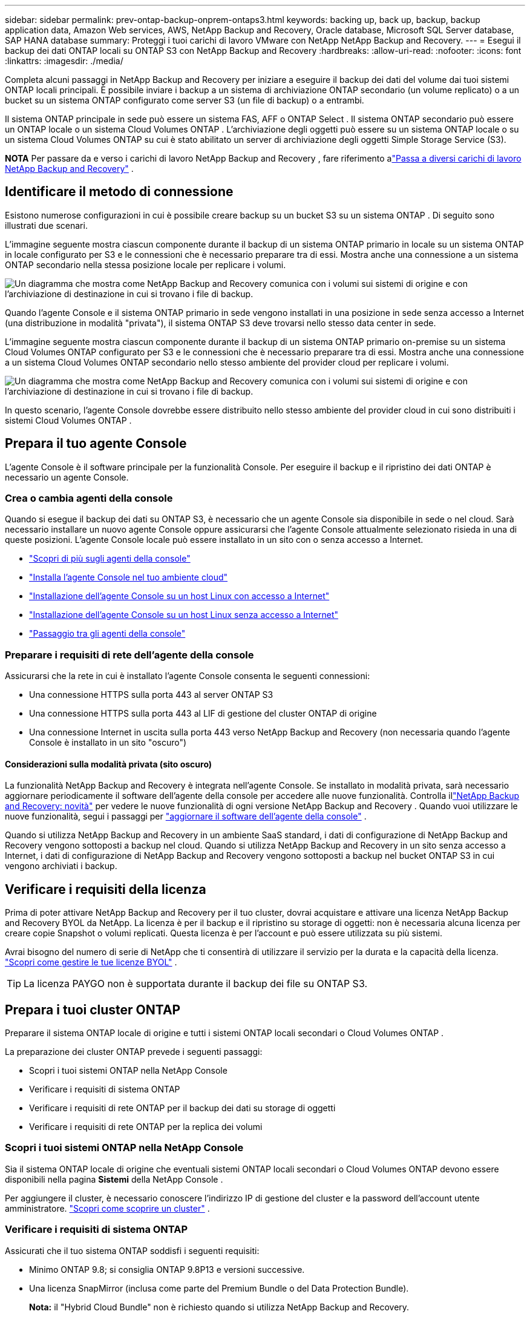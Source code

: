---
sidebar: sidebar 
permalink: prev-ontap-backup-onprem-ontaps3.html 
keywords: backing up, back up, backup, backup application data, Amazon Web services, AWS, NetApp Backup and Recovery, Oracle database, Microsoft SQL Server database, SAP HANA database 
summary: Proteggi i tuoi carichi di lavoro VMware con NetApp NetApp Backup and Recovery. 
---
= Esegui il backup dei dati ONTAP locali su ONTAP S3 con NetApp Backup and Recovery
:hardbreaks:
:allow-uri-read: 
:nofooter: 
:icons: font
:linkattrs: 
:imagesdir: ./media/


[role="lead"]
Completa alcuni passaggi in NetApp Backup and Recovery per iniziare a eseguire il backup dei dati del volume dai tuoi sistemi ONTAP locali principali.  È possibile inviare i backup a un sistema di archiviazione ONTAP secondario (un volume replicato) o a un bucket su un sistema ONTAP configurato come server S3 (un file di backup) o a entrambi.

Il sistema ONTAP principale in sede può essere un sistema FAS, AFF o ONTAP Select .  Il sistema ONTAP secondario può essere un ONTAP locale o un sistema Cloud Volumes ONTAP .  L'archiviazione degli oggetti può essere su un sistema ONTAP locale o su un sistema Cloud Volumes ONTAP su cui è stato abilitato un server di archiviazione degli oggetti Simple Storage Service (S3).

[]
====
*NOTA* Per passare da e verso i carichi di lavoro NetApp Backup and Recovery , fare riferimento alink:br-start-switch-ui.html["Passa a diversi carichi di lavoro NetApp Backup and Recovery"] .

====


== Identificare il metodo di connessione

Esistono numerose configurazioni in cui è possibile creare backup su un bucket S3 su un sistema ONTAP .  Di seguito sono illustrati due scenari.

L'immagine seguente mostra ciascun componente durante il backup di un sistema ONTAP primario in locale su un sistema ONTAP in locale configurato per S3 e le connessioni che è necessario preparare tra di essi.  Mostra anche una connessione a un sistema ONTAP secondario nella stessa posizione locale per replicare i volumi.

image:diagram_cloud_backup_onprem_ontap_s3.png["Un diagramma che mostra come NetApp Backup and Recovery comunica con i volumi sui sistemi di origine e con l'archiviazione di destinazione in cui si trovano i file di backup."]

Quando l'agente Console e il sistema ONTAP primario in sede vengono installati in una posizione in sede senza accesso a Internet (una distribuzione in modalità "privata"), il sistema ONTAP S3 deve trovarsi nello stesso data center in sede.

L'immagine seguente mostra ciascun componente durante il backup di un sistema ONTAP primario on-premise su un sistema Cloud Volumes ONTAP configurato per S3 e le connessioni che è necessario preparare tra di essi.  Mostra anche una connessione a un sistema Cloud Volumes ONTAP secondario nello stesso ambiente del provider cloud per replicare i volumi.

image:diagram_cloud_backup_onprem_ontap_s3_cloud.png["Un diagramma che mostra come NetApp Backup and Recovery comunica con i volumi sui sistemi di origine e con l'archiviazione di destinazione in cui si trovano i file di backup."]

In questo scenario, l'agente Console dovrebbe essere distribuito nello stesso ambiente del provider cloud in cui sono distribuiti i sistemi Cloud Volumes ONTAP .



== Prepara il tuo agente Console

L'agente Console è il software principale per la funzionalità Console.  Per eseguire il backup e il ripristino dei dati ONTAP è necessario un agente Console.



=== Crea o cambia agenti della console

Quando si esegue il backup dei dati su ONTAP S3, è necessario che un agente Console sia disponibile in sede o nel cloud.  Sarà necessario installare un nuovo agente Console oppure assicurarsi che l'agente Console attualmente selezionato risieda in una di queste posizioni.  L'agente Console locale può essere installato in un sito con o senza accesso a Internet.

* https://docs.netapp.com/us-en/console-setup-admin/concept-connectors.html["Scopri di più sugli agenti della console"^]
* https://docs.netapp.com/us-en/console-setup-admin/concept-connectors.html#how-to-create-a-connector["Installa l'agente Console nel tuo ambiente cloud"^]
* https://docs.netapp.com/us-en/console-setup-admin/task-quick-start-connector-on-prem.html["Installazione dell'agente Console su un host Linux con accesso a Internet"^]
* https://docs.netapp.com/us-en/console-setup-admin/task-quick-start-private-mode.html["Installazione dell'agente Console su un host Linux senza accesso a Internet"^]
* https://docs.netapp.com/us-en/console-setup-admin/task-manage-multiple-connectors.html#switch-between-connectors["Passaggio tra gli agenti della console"^]




=== Preparare i requisiti di rete dell'agente della console

Assicurarsi che la rete in cui è installato l'agente Console consenta le seguenti connessioni:

* Una connessione HTTPS sulla porta 443 al server ONTAP S3
* Una connessione HTTPS sulla porta 443 al LIF di gestione del cluster ONTAP di origine
* Una connessione Internet in uscita sulla porta 443 verso NetApp Backup and Recovery (non necessaria quando l'agente Console è installato in un sito "oscuro")




==== Considerazioni sulla modalità privata (sito oscuro)

La funzionalità NetApp Backup and Recovery è integrata nell'agente Console.  Se installato in modalità privata, sarà necessario aggiornare periodicamente il software dell'agente della console per accedere alle nuove funzionalità.  Controlla illink:whats-new.html["NetApp Backup and Recovery: novità"] per vedere le nuove funzionalità di ogni versione NetApp Backup and Recovery .  Quando vuoi utilizzare le nuove funzionalità, segui i passaggi per https://docs.netapp.com/us-en/console-setup-admin/task-upgrade-connector.html["aggiornare il software dell'agente della console"^] .

Quando si utilizza NetApp Backup and Recovery in un ambiente SaaS standard, i dati di configurazione di NetApp Backup and Recovery vengono sottoposti a backup nel cloud.  Quando si utilizza NetApp Backup and Recovery in un sito senza accesso a Internet, i dati di configurazione di NetApp Backup and Recovery vengono sottoposti a backup nel bucket ONTAP S3 in cui vengono archiviati i backup.



== Verificare i requisiti della licenza

Prima di poter attivare NetApp Backup and Recovery per il tuo cluster, dovrai acquistare e attivare una licenza NetApp Backup and Recovery BYOL da NetApp.  La licenza è per il backup e il ripristino su storage di oggetti: non è necessaria alcuna licenza per creare copie Snapshot o volumi replicati.  Questa licenza è per l'account e può essere utilizzata su più sistemi.

Avrai bisogno del numero di serie di NetApp che ti consentirà di utilizzare il servizio per la durata e la capacità della licenza. link:br-start-licensing.html["Scopri come gestire le tue licenze BYOL"] .


TIP: La licenza PAYGO non è supportata durante il backup dei file su ONTAP S3.



== Prepara i tuoi cluster ONTAP

Preparare il sistema ONTAP locale di origine e tutti i sistemi ONTAP locali secondari o Cloud Volumes ONTAP .

La preparazione dei cluster ONTAP prevede i seguenti passaggi:

* Scopri i tuoi sistemi ONTAP nella NetApp Console
* Verificare i requisiti di sistema ONTAP
* Verificare i requisiti di rete ONTAP per il backup dei dati su storage di oggetti
* Verificare i requisiti di rete ONTAP per la replica dei volumi




=== Scopri i tuoi sistemi ONTAP nella NetApp Console

Sia il sistema ONTAP locale di origine che eventuali sistemi ONTAP locali secondari o Cloud Volumes ONTAP devono essere disponibili nella pagina *Sistemi* della NetApp Console .

Per aggiungere il cluster, è necessario conoscere l'indirizzo IP di gestione del cluster e la password dell'account utente amministratore. https://docs.netapp.com/us-en/storage-management-ontap-onprem/task-discovering-ontap.html["Scopri come scoprire un cluster"^] .



=== Verificare i requisiti di sistema ONTAP

Assicurati che il tuo sistema ONTAP soddisfi i seguenti requisiti:

* Minimo ONTAP 9.8; si consiglia ONTAP 9.8P13 e versioni successive.
* Una licenza SnapMirror (inclusa come parte del Premium Bundle o del Data Protection Bundle).
+
*Nota:* il "Hybrid Cloud Bundle" non è richiesto quando si utilizza NetApp Backup and Recovery.

+
Impara come https://docs.netapp.com/us-en/ontap/system-admin/manage-licenses-concept.html["gestisci le licenze del tuo cluster"^] .

* L'ora e il fuso orario sono impostati correttamente.  Impara come https://docs.netapp.com/us-en/ontap/system-admin/manage-cluster-time-concept.html["configura l'ora del tuo cluster"^] .
* Se si replicano i dati, verificare che i sistemi di origine e di destinazione eseguano versioni ONTAP compatibili.
+
https://docs.netapp.com/us-en/ontap/data-protection/compatible-ontap-versions-snapmirror-concept.html["Visualizza le versioni ONTAP compatibili per le relazioni SnapMirror"^].





=== Verificare i requisiti di rete ONTAP per il backup dei dati su storage di oggetti

È necessario assicurarsi che i seguenti requisiti siano soddisfatti sul sistema che si connette all'archiviazione di oggetti.

[NOTE]
====
* Quando si utilizza un'architettura di backup fan-out, le impostazioni devono essere configurate sul sistema di archiviazione _primario_.
* Quando si utilizza un'architettura di backup a cascata, le impostazioni devono essere configurate sul sistema di archiviazione _secondario_.
+
link:prev-ontap-protect-journey.html["Scopri di più sui tipi di architettura di backup"].



====
Sono necessari i seguenti requisiti di rete del cluster ONTAP :

* Il cluster ONTAP avvia una connessione HTTPS tramite una porta specificata dall'utente dal LIF intercluster al server ONTAP S3 per le operazioni di backup e ripristino.  La porta è configurabile durante la configurazione del backup.
+
ONTAP legge e scrive dati da e verso l'archiviazione di oggetti.  L'archiviazione degli oggetti non si avvia mai, risponde e basta.

* ONTAP richiede una connessione in ingresso dall'agente della console al LIF di gestione del cluster.
* È necessario un LIF intercluster su ciascun nodo ONTAP che ospita i volumi di cui si desidera eseguire il backup.  Il LIF deve essere associato allo _IPspace_ che ONTAP deve utilizzare per connettersi all'archiviazione degli oggetti. https://docs.netapp.com/us-en/ontap/networking/standard_properties_of_ipspaces.html["Scopri di più su IPspaces"^] .
+
Quando si configura NetApp Backup and Recovery, viene richiesto di specificare lo spazio IP da utilizzare.  Dovresti scegliere lo spazio IP a cui è associato ciascun LIF.  Potrebbe trattarsi dello spazio IP "predefinito" o di uno spazio IP personalizzato creato da te.

* I LIF intercluster dei nodi sono in grado di accedere all'archivio oggetti (non necessario quando l'agente Console è installato in un sito "dark").
* I server DNS sono stati configurati per la VM di archiviazione in cui si trovano i volumi.  Scopri come https://docs.netapp.com/us-en/ontap/networking/configure_dns_services_auto.html["configurare i servizi DNS per l'SVM"^] .
* Se si utilizza uno spazio IP diverso da quello predefinito, potrebbe essere necessario creare un percorso statico per accedere all'archiviazione degli oggetti.
* Se necessario, aggiornare le regole del firewall per consentire le connessioni del servizio NetApp Backup and Recovery da ONTAP all'archiviazione degli oggetti tramite la porta specificata (in genere la porta 443) e il traffico di risoluzione dei nomi dalla VM di archiviazione al server DNS tramite la porta 53 (TCP/UDP).




=== Verificare i requisiti di rete ONTAP per la replica dei volumi

Se si prevede di creare volumi replicati su un sistema ONTAP secondario utilizzando NetApp Backup and Recovery, assicurarsi che i sistemi di origine e di destinazione soddisfino i seguenti requisiti di rete.



==== Requisiti di rete ONTAP in sede

* Se il cluster è in locale, dovresti avere una connessione dalla tua rete aziendale alla tua rete virtuale nel provider cloud. In genere si tratta di una connessione VPN.
* I cluster ONTAP devono soddisfare requisiti aggiuntivi relativi a subnet, porte, firewall e cluster.
+
Poiché è possibile replicare su Cloud Volumes ONTAP o su sistemi locali, esaminare i requisiti di peering per i sistemi ONTAP locali. https://docs.netapp.com/us-en/ontap-sm-classic/peering/reference_prerequisites_for_cluster_peering.html["Visualizza i prerequisiti per il peering dei cluster nella documentazione ONTAP"^] .





==== Requisiti di rete Cloud Volumes ONTAP

* Il gruppo di sicurezza dell'istanza deve includere le regole in entrata e in uscita richieste: in particolare, le regole per ICMP e le porte 11104 e 11105. Queste regole sono incluse nel gruppo di sicurezza predefinito.




== Prepara ONTAP S3 come destinazione di backup

È necessario abilitare un server di archiviazione oggetti Simple Storage Service (S3) nel cluster ONTAP che si prevede di utilizzare per i backup di archiviazione oggetti.  Vedi il https://docs.netapp.com/us-en/ontap/s3-config/index.html["Documentazione ONTAP S3"^] per i dettagli.

*Nota:* è possibile aggiungere questo cluster alla pagina *Sistemi* della console, ma non viene identificato come server di archiviazione oggetti S3 e non è possibile trascinare un sistema sorgente su questo sistema S3 per avviare l'attivazione del backup.

Questo sistema ONTAP deve soddisfare i seguenti requisiti.

Versioni ONTAP supportate:: Per i sistemi ONTAP locali è richiesto ONTAP 9.8 e versioni successive.  Per i sistemi Cloud Volumes ONTAP è richiesto ONTAP 9.9.1 e versioni successive.
Credenziali S3:: È necessario aver creato un utente S3 per controllare l'accesso al proprio storage ONTAP S3. https://docs.netapp.com/us-en/ontap/s3-config/create-s3-user-task.html["Per i dettagli, consultare la documentazione ONTAP S3"^] .
+
--
Quando si configura il backup su ONTAP S3, la procedura guidata di backup richiede una chiave di accesso S3 e una chiave segreta per un account utente.  L'account utente consente a NetApp Backup and Recovery di autenticarsi e accedere ai bucket ONTAP S3 utilizzati per archiviare i backup.  Le chiavi sono necessarie affinché ONTAP S3 sappia chi sta effettuando la richiesta.

Queste chiavi di accesso devono essere associate a un utente che dispone delle seguenti autorizzazioni:

[source, json]
----
"s3:ListAllMyBuckets",
"s3:ListBucket",
"s3:GetObject",
"s3:PutObject",
"s3:DeleteObject",
"s3:CreateBucket"
----
--




== Attiva i backup sui tuoi volumi ONTAP

Attiva i backup in qualsiasi momento direttamente dal tuo sistema locale.

Una procedura guidata ti guiderà attraverso i seguenti passaggi principali:

* Seleziona i volumi di cui vuoi eseguire il backup
* Definire la strategia e le policy di backup
* Rivedi le tue selezioni


Puoi anche<<Mostra i comandi API>> nella fase di revisione, in modo da poter copiare il codice per automatizzare l'attivazione del backup per i sistemi futuri.



=== Avvia la procedura guidata

.Passi
. Accedere alla procedura guidata di attivazione del backup e del ripristino utilizzando uno dei seguenti metodi:
+
** Dalla pagina *Sistemi* della console, selezionare il sistema e selezionare *Abilita > Volumi di backup* accanto a Backup e ripristino nel pannello di destra.
** Selezionare *Volumi* nella barra Backup e ripristino.  Dalla scheda Volumi, seleziona l'opzione *Azioni (...)* e seleziona *Attiva backup* per un singolo volume (che non abbia già abilitato la replica o il backup nell'archiviazione oggetti).


+
La pagina Introduzione della procedura guidata mostra le opzioni di protezione, tra cui snapshot locali, repliche e backup.  Se in questo passaggio è stata scelta la seconda opzione, verrà visualizzata la pagina Definisci strategia di backup con un volume selezionato.

. Proseguire con le seguenti opzioni:
+
** Se hai già un agente Console, sei a posto.  Basta selezionare *Avanti*.
** Se non si dispone di un agente Console, viene visualizzata l'opzione *Aggiungi un agente Console*.  Fare riferimento a<<Prepara il tuo agente Console>> .






=== Seleziona i volumi di cui vuoi eseguire il backup

Seleziona i volumi che vuoi proteggere.  Un volume protetto è un volume che presenta una o più delle seguenti caratteristiche: criteri di snapshot, criteri di replica, criteri di backup su oggetto.

È possibile scegliere di proteggere i volumi FlexVol o FlexGroup ; tuttavia, non è possibile selezionare una combinazione di questi volumi quando si attiva il backup per un sistema.  Scopri comelink:prev-ontap-backup-manage.html["attiva il backup per volumi aggiuntivi nel sistema"] (FlexVol o FlexGroup) dopo aver configurato il backup per i volumi iniziali.

[NOTE]
====
* È possibile attivare un backup solo su un singolo volume FlexGroup alla volta.
* I volumi selezionati devono avere la stessa impostazione SnapLock .  Tutti i volumi devono avere SnapLock Enterprise abilitato o SnapLock disabilitato.


====
.Passi
Tieni presente che se ai volumi scelti sono già applicati criteri di snapshot o di replica, i criteri selezionati in seguito sovrascriveranno quelli esistenti.

. Nella pagina Seleziona volumi, seleziona il volume o i volumi che desideri proteggere.
+
** Facoltativamente, filtra le righe per visualizzare solo i volumi con determinati tipi di volume, stili e altro ancora, per semplificare la selezione.
** Dopo aver selezionato il primo volume, è possibile selezionare tutti i volumi FlexVol (i volumi FlexGroup possono essere selezionati solo uno alla volta).  Per eseguire il backup di tutti i volumi FlexVol esistenti, selezionare prima un volume e poi la casella nella riga del titolo.
** Per eseguire il backup di singoli volumi, selezionare la casella per ciascun volume.


. Selezionare *Avanti*.




=== Definire la strategia di backup

La definizione della strategia di backup comporta la configurazione delle seguenti opzioni:

* Opzioni di protezione: se si desidera implementare una o tutte le opzioni di backup: snapshot locali, replica e backup su storage di oggetti
* Architettura: se si desidera utilizzare un'architettura di backup a fan-out o a cascata
* Criterio di snapshot locale
* Destinazione e politica di replicazione
* Backup delle informazioni di archiviazione degli oggetti (provider, crittografia, rete, criteri di backup e opzioni di esportazione).


.Passi
. Nella pagina Definisci strategia di backup, seleziona una o tutte le seguenti opzioni.  Per impostazione predefinita, sono selezionate tutte e tre:
+
** *Snapshot locali*: crea copie di snapshot locali.
** *Replica*: crea volumi replicati su un altro sistema di archiviazione ONTAP .
** *Backup*: esegue il backup dei volumi in un bucket su un sistema ONTAP configurato per S3.


. *Architettura*: se hai scelto sia la replica che il backup, seleziona uno dei seguenti flussi di informazioni:
+
** *A cascata*: i dati di backup fluiscono dal sistema primario a quello secondario e poi da quest'ultimo all'archivio oggetti.
** *Fan out*: i dati di backup fluiscono dal sistema primario a quello secondario _e_ dal sistema primario all'archiviazione degli oggetti.
+
Per i dettagli su queste architetture, fare riferimento alink:prev-ontap-protect-journey.html["Pianifica il tuo percorso di protezione"] .



. *Snapshot locale*: scegli un criterio di snapshot esistente o creane uno nuovo.
+

TIP: Se si desidera creare una policy personalizzata prima di attivare lo Snapshot, è possibile utilizzare System Manager o ONTAP CLI `snapmirror policy create` comando.  Fare riferimento a .

+

TIP: Per creare una policy personalizzata utilizzando Backup e Ripristino, fare riferimento alink:br-use-policies-create.html["Crea una politica"] .

+
Per creare una policy, seleziona *Crea nuova policy* e procedi come segue:

+
** Inserisci il nome della policy.
** Selezionare fino a cinque pianificazioni, in genere con frequenze diverse.
** Seleziona *Crea*.


. *Replica*: se hai selezionato *Replica*, imposta le seguenti opzioni:
+
** *Destinazione di replica*: selezionare il sistema di destinazione e l'SVM.  Facoltativamente, selezionare l'aggregato di destinazione (o gli aggregati per i volumi FlexGroup ) e un prefisso o un suffisso che verrà aggiunto al nome del volume replicato.
** *Criterio di replicazione*: scegli un criterio di replicazione esistente o creane uno nuovo.
+
Per creare una policy, seleziona *Crea nuova policy* e procedi come segue:

+
*** Inserisci il nome della policy.
*** Selezionare fino a cinque pianificazioni, in genere con frequenze diverse.
*** Seleziona *Crea*.




. *Backup su oggetto*: se hai selezionato *Backup*, imposta le seguenti opzioni:
+
** *Provider*: Seleziona * ONTAP S3*.
** *Impostazioni del provider*: immettere i dettagli del nome di dominio completo (FQDN) del server S3, la porta, la chiave di accesso e la chiave segreta degli utenti.
+
La chiave di accesso e la chiave segreta servono all'utente creato per concedere al cluster ONTAP l'accesso al bucket S3.

** *Networking*: seleziona lo spazio IP nel cluster ONTAP di origine in cui risiedono i volumi di cui vuoi eseguire il backup.  I LIF intercluster per questo spazio IP devono avere accesso a Internet in uscita (non richiesto quando l'agente Console è installato in un sito "dark").
+

TIP: Selezionando lo spazio IP corretto si garantisce che NetApp Backup and Recovery possa impostare una connessione da ONTAP al tuo storage di oggetti ONTAP S3.

** *Criterio di backup*: seleziona un criterio di backup esistente o creane uno nuovo.
+

TIP: È possibile creare una policy con System Manager o ONTAP CLI.  Per creare una policy personalizzata utilizzando ONTAP CLI `snapmirror policy create` comando, fare riferimento a .

+

TIP: Per creare una policy personalizzata utilizzando Backup e Ripristino, fare riferimento alink:br-use-policies-create.html["Crea una politica"] .

+
Per creare una policy, seleziona *Crea nuova policy* e procedi come segue:

+
*** Inserisci il nome della policy.
*** Selezionare fino a cinque pianificazioni, in genere con frequenze diverse.
*** Per i criteri di backup su oggetto, impostare le impostazioni DataLock e Ransomware Resilience.  Per i dettagli su DataLock e Ransomware Resilience, fare riferimento alink:prev-ontap-policy-object-options.html["Impostazioni dei criteri di backup su oggetto"] .
*** Seleziona *Crea*.




+
** *Esporta copie snapshot esistenti nell'archivio oggetti come file di backup*: se sono presenti copie snapshot locali per i volumi in questo sistema che corrispondono all'etichetta di pianificazione del backup appena selezionata (ad esempio, giornaliera, settimanale, ecc.), viene visualizzato questo prompt aggiuntivo.  Seleziona questa casella per copiare tutti gli snapshot storici nell'archivio oggetti come file di backup, per garantire la protezione più completa per i tuoi volumi.


. Selezionare *Avanti*.




=== Rivedi le tue selezioni

Questa è l'occasione per rivedere le tue selezioni e apportare modifiche, se necessario.

.Passi
. Nella pagina Revisione, rivedi le tue selezioni.
. Facoltativamente, seleziona la casella per *Sincronizzare automaticamente le etichette dei criteri Snapshot con le etichette dei criteri di replica e backup*.  In questo modo vengono creati snapshot con un'etichetta che corrisponde alle etichette nei criteri di replica e backup.  Se i criteri non corrispondono, i backup non verranno creati.
. Seleziona *Attiva backup*.


.Risultato
NetApp Backup and Recovery inizia a eseguire i backup iniziali dei volumi.  Il trasferimento di base del volume replicato e del file di backup include una copia completa dei dati di origine.  I trasferimenti successivi contengono copie differenziali dei dati di archiviazione primaria contenuti nelle copie snapshot.

Nel cluster di destinazione viene creato un volume replicato che verrà sincronizzato con il volume di archiviazione primario.

Viene creato un bucket S3 nell'account di servizio indicato dalla chiave di accesso S3 e dalla chiave segreta immesse, e i file di backup vengono archiviati lì.

Viene visualizzata la dashboard di backup del volume, in modo da poter monitorare lo stato dei backup.

È inoltre possibile monitorare lo stato dei processi di backup e ripristino utilizzandolink:br-use-monitor-tasks.html["Pagina di monitoraggio dei lavori"] .



=== Mostra i comandi API

Potrebbe essere necessario visualizzare e, facoltativamente, copiare i comandi API utilizzati nella procedura guidata Attiva backup e ripristino.  Potresti voler fare questo per automatizzare l'attivazione del backup nei sistemi futuri.

.Passi
. Dalla procedura guidata Attiva backup e ripristino, seleziona *Visualizza richiesta API*.
. Per copiare i comandi negli appunti, selezionare l'icona *Copia*.

